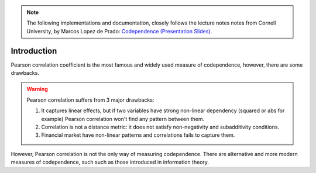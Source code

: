 .. _codependence-introduction:

.. note::
   The following implementations and documentation, closely follows the lecture notes notes from Cornell University, by Marcos Lopez de Prado:
   `Codependence (Presentation Slides) <https://papers.ssrn.com/sol3/papers.cfm?abstract_id=3512994>`_.


============
Introduction
============

Pearson correlation coefficient is the most famous and widely used measure of codependence, however, there are some drawbacks.

.. warning::

    Pearson correlation suffers from 3 major drawbacks:

    1) It captures linear effects, but if two variables have strong non-linear dependency (squared or abs for example) Pearson correlation won't find any pattern between them.
    2) Correlation is not a distance metric: it does not satisfy non-negativity and subadditivity conditions.
    3) Financial market have non-linear patterns and correlations fails to capture them.

However, Pearson correlation is not the only way of measuring codependence. There are alternative and more modern measures of codependence, such
such as those introduced in information theory.
